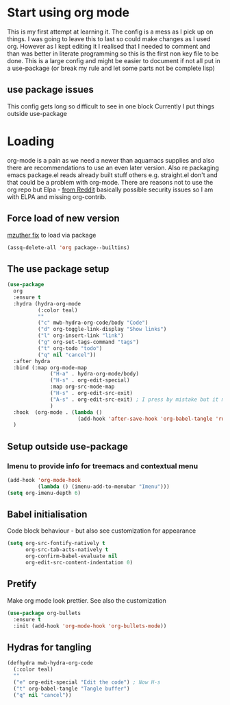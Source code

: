 #+TITLE Emacs configuration org Mode
#+PROPERTY:header-args :results output :session :cache yes :tangle yes :comments links :exports both
#+STARTUP: content
* Start using org mode
This is my first attempt at learning it.
The config is a mess as I pick up on things.
I was going to leave this to last so could make changes as I used org. However as I kept editing it I realised that I needed to comment and than was better in literate programming so this is the first non key file to be done.
This is a large config and might be easier to document if not all put in a use-package (or break my rule and let some parts not be complete lisp)
** use package issues
This config gets long so difficult to see in one block
Currently I put things outside use-package
* Loading
org-mode is a pain as we need a newer than aquamacs supplies and also there are recommendations to use an even later version. Also re packaging emacs package.el reads already built stuff others e.g. straight.el don't and that could be a problem with org-mode. There are reasons not to use the org repo but Elpa - [[https://www.reddit.com/r/emacs/comments/5sx7j0/how_do_i_get_usepackage_to_ignore_the_bundled/ddix2ta/?utm_source=share&utm_medium=web2x][from Reddit]] basically possible security issues so I am with ELPA and missing org-contrib.
** Force load of new version
[[https://github.com/jwiegley/use-package/issues/319#issuecomment-471274348][mzuther  fix]] to load via package
 #+begin_src emacs-lisp
(assq-delete-all 'org package--builtins)
 #+end_src
** The use package setup
 #+begin_src emacs-lisp
 (use-package
   org
   :ensure t
   :hydra (hydra-org-mode
		   (:color teal)
		   ""
		   ("c" mwb-hydra-org-code/body "Code")
		   ("d" org-toggle-link-display "Show links")
		   ("l" org-insert-link "link")
		   ("g" org-set-tags-command "tags")
		   ("t" org-todo "todo")
		   ("q" nil "cancel"))
   :after hydra
   :bind (:map org-mode-map
			   ("H-a" . hydra-org-mode/body)
			   ("H-s" . org-edit-special)
			   :map org-src-mode-map
			   ("H-s" . org-edit-src-exit)
			   ("A-s" . org-edit-src-exit) ; I press by mistake but it makes sense
			   )
   :hook  (org-mode . (lambda ()
						(add-hook 'after-save-hook 'org-babel-tangle 'run-at-end 'only-in-org-mode)))
   )
 #+end_src
** Setup outside use-package
*** Imenu to provide info for treemacs and contextual menu
  #+begin_src emacs-lisp
  (add-hook 'org-mode-hook
			(lambda () (imenu-add-to-menubar "Imenu")))
  (setq org-imenu-depth 6)
  #+end_src
** Babel initialisation
Code block behaviour - but also see customization for appearance
 #+begin_src emacs-lisp
 (setq org-src-fontify-natively t
	   org-src-tab-acts-natively t
	   org-confirm-babel-evaluate nil
	   org-edit-src-content-indentation 0)
 #+end_src
** Pretify
Make org mode look prettier. See also the customization
 #+begin_src emacs-lisp
 (use-package org-bullets
   :ensure t
   :init (add-hook 'org-mode-hook 'org-bullets-mode))
 #+end_src
** Hydras for tangling
 #+begin_src emacs-lisp
 (defhydra mwb-hydra-org-code
   (:color teal)
   ""
   ("e" org-edit-special "Edit the code") ; Now H-s
   ("t" org-babel-tangle "Tangle buffer")
   ("q" nil "cancel"))

 #+end_src
